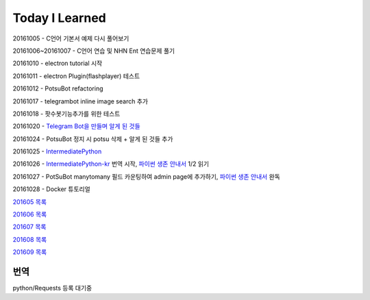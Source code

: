 Today I Learned
================

20161005 - C언어 기본서 예제 다시 풀어보기

20161006~20161007 - C언어 연습 및 NHN Ent 연습문제 풀기

20161010 - electron tutorial 시작

20161011 - electron Plugin(flashplayer) 테스트

20161012 - PotsuBot refactoring

20161017 - telegrambot inline image search 추가

20161018 - 팟수봇기능추가를 위한 테스트

20161020 - `Telegram Bot을 만들며 알게 된 것들 <ETC/telegram.rst>`_

20161024 - PotsuBot 정지 시 potsu 삭제 + 알게 된 것들 추가

20161025 - `IntermediatePython <https://github.com/yasoob/intermediatePython>`_

20161026 - `IntermediatePython-kr
<https://github.com/yangbeom/Translations/tree/master/intermediatePython-kr>`_
번역 시작, `파이썬 생존 안내서 <http://www.slideshare.net/sublee/ss-67589513>`_
1/2 읽기

20161027 - PotSuBot manytomany 필드 카운팅하여 admin page에 추가하기, 
`파이썬 생존 안내서 <http://www.slideshare.net/sublee/ss-67589513>`_ 완독

20161028 - Docker 튜토리얼

`201605 목록 <TOC/201605.rst>`_

`201606 목록 <TOC/201606.rst>`_

`201607 목록 <TOC/201607.rst>`_

`201608 목록 <TOC/201608.rst>`_

`201609 목록 <TOC/201609.rst>`_

번역
----

python/Requests 등록 대기중
